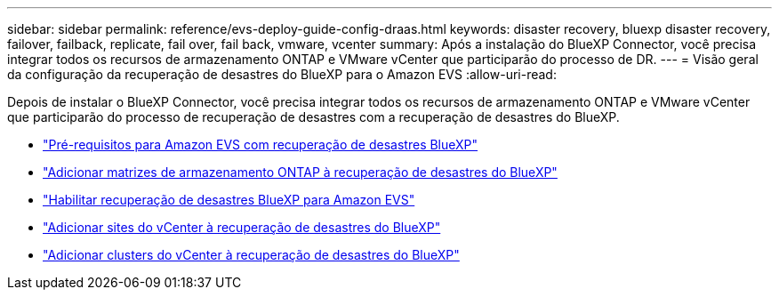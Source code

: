 ---
sidebar: sidebar 
permalink: reference/evs-deploy-guide-config-draas.html 
keywords: disaster recovery, bluexp disaster recovery, failover, failback, replicate, fail over, fail back, vmware, vcenter 
summary: Após a instalação do BlueXP Connector, você precisa integrar todos os recursos de armazenamento ONTAP e VMware vCenter que participarão do processo de DR. 
---
= Visão geral da configuração da recuperação de desastres do BlueXP para o Amazon EVS
:allow-uri-read: 


[role="lead"]
Depois de instalar o BlueXP Connector, você precisa integrar todos os recursos de armazenamento ONTAP e VMware vCenter que participarão do processo de recuperação de desastres com a recuperação de desastres do BlueXP.

* link:evs-deploy-guide-config-prereqs.html["Pré-requisitos para Amazon EVS com recuperação de desastres BlueXP"]
* link:evs-deploy-guide-config-add-arrays.html["Adicionar matrizes de armazenamento ONTAP à recuperação de desastres do BlueXP"]
* link:evs-deploy-guide-enable-draas.html["Habilitar recuperação de desastres BlueXP para Amazon EVS"]
* link:evs-deploy-guide-config-add-sites.html["Adicionar sites do vCenter à recuperação de desastres do BlueXP"]
* link:evs-deploy-guide-config-add-vcenters.html["Adicionar clusters do vCenter à recuperação de desastres do BlueXP"]

